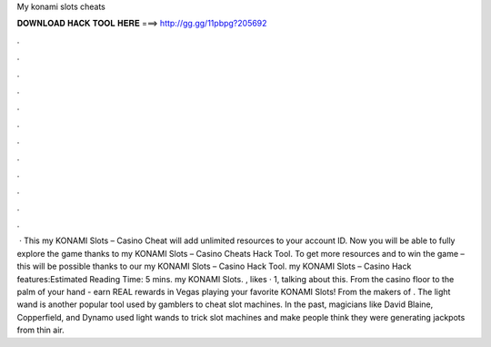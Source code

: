 My konami slots cheats

𝐃𝐎𝐖𝐍𝐋𝐎𝐀𝐃 𝐇𝐀𝐂𝐊 𝐓𝐎𝐎𝐋 𝐇𝐄𝐑𝐄 ===> http://gg.gg/11pbpg?205692

.

.

.

.

.

.

.

.

.

.

.

.

 · This my KONAMI Slots – Casino Cheat will add unlimited resources to your account ID. Now you will be able to fully explore the game thanks to my KONAMI Slots – Casino Cheats Hack Tool. To get more resources and to win the game – this will be possible thanks to our my KONAMI Slots – Casino Hack Tool. my KONAMI Slots – Casino Hack features:Estimated Reading Time: 5 mins. my KONAMI Slots. , likes · 1, talking about this. From the casino floor to the palm of your hand - earn REAL rewards in Vegas playing your favorite KONAMI Slots! From the makers of . The light wand is another popular tool used by gamblers to cheat slot machines. In the past, magicians like David Blaine, Copperfield, and Dynamo used light wands to trick slot machines and make people think they were generating jackpots from thin air.